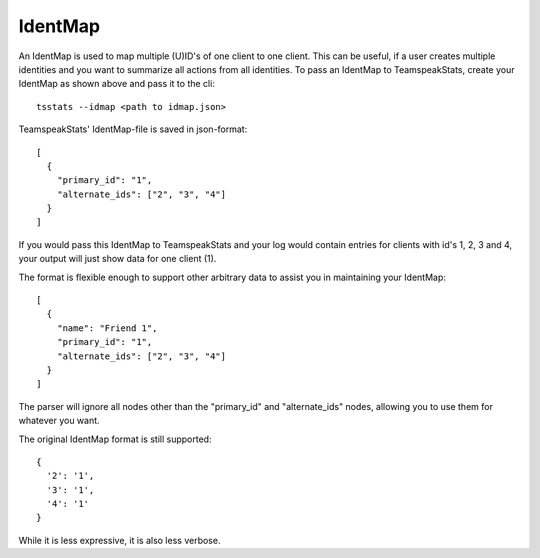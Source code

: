IdentMap
********
An IdentMap is used to map multiple (U)ID's of one client to one client.
This can be useful, if a user creates multiple identities and you want to summarize all actions from all identities.
To pass an IdentMap to TeamspeakStats, create your IdentMap as shown above and pass it to the cli::

  tsstats --idmap <path to idmap.json>

TeamspeakStats' IdentMap-file is saved in json-format::

  [
    {
      "primary_id": "1",
      "alternate_ids": ["2", "3", "4"]
    }
  ]

If you would pass this IdentMap to TeamspeakStats and your log would contain entries for clients with id's 1, 2, 3 and 4,
your output will just show data for one client (1).

The format is flexible enough to support other arbitrary data to assist you in maintaining your IdentMap::

  [
    {
      "name": "Friend 1",
      "primary_id": "1",
      "alternate_ids": ["2", "3", "4"]
    }
  ]

The parser will ignore all nodes other than the "primary_id" and "alternate_ids" nodes, allowing you to use them for whatever you want.

The original IdentMap format is still supported::

  {
    '2': '1',
    '3': '1',
    '4': '1'
  }

While it is less expressive, it is also less verbose.
